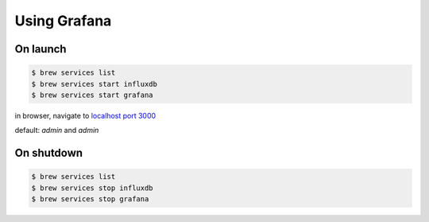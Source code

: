 *************
Using Grafana
*************
On launch
=========
.. code-block:: bash

    $ brew services list
    $ brew services start influxdb
    $ brew services start grafana

in browser, navigate to `localhost port 3000 <http://localhost:3000/>`_

default: `admin` and `admin`

On shutdown
===========
.. code-block:: bash

    $ brew services list
    $ brew services stop influxdb
    $ brew services stop grafana